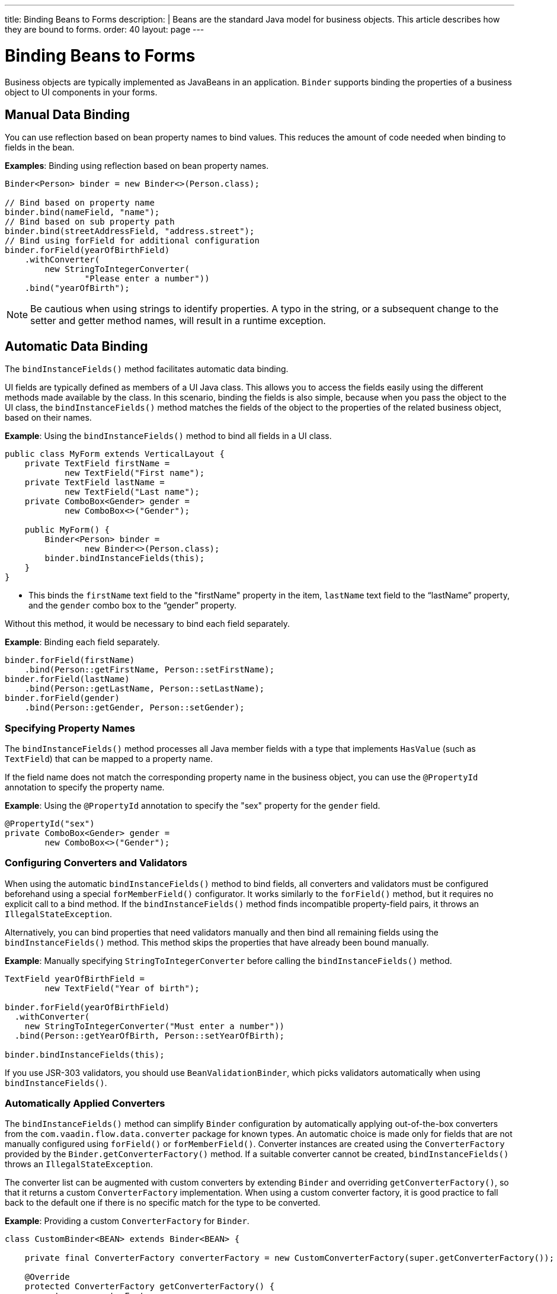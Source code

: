 ---
title: Binding Beans to Forms
description: |
  Beans are the standard Java model for business objects.
  This article describes how they are bound to forms.
order: 40
layout: page
---

= Binding Beans to Forms

Business objects are typically implemented as JavaBeans in an application. [classname]`Binder` supports binding the properties of a business object to UI components in your forms.

== Manual Data Binding

You can use reflection based on bean property names to bind values.
This reduces the amount of code needed when binding to fields in the bean.

*Examples*: Binding using reflection based on bean property names.

[source,java]
----
Binder<Person> binder = new Binder<>(Person.class);

// Bind based on property name
binder.bind(nameField, "name");
// Bind based on sub property path
binder.bind(streetAddressField, "address.street");
// Bind using forField for additional configuration
binder.forField(yearOfBirthField)
    .withConverter(
        new StringToIntegerConverter(
                "Please enter a number"))
    .bind("yearOfBirth");
----

[NOTE]
Be cautious when using strings to identify properties.
A typo in the string, or a subsequent change to the setter and getter method names, will result in a runtime exception.

== Automatic Data Binding

The [methodname]`bindInstanceFields()` method facilitates automatic data binding.

UI fields are typically defined as members of a UI Java class.
This allows you to access the fields easily using the different methods made available by the class.
In this scenario, binding the fields is also simple, because when you pass the object to the UI class, the [methodname]`bindInstanceFields()` method matches the fields of the object to the properties of the related business object, based on their names.

*Example*: Using the [methodname]`bindInstanceFields()` method to bind all fields in a UI class.

[source,java]
----
public class MyForm extends VerticalLayout {
    private TextField firstName =
            new TextField("First name");
    private TextField lastName =
            new TextField("Last name");
    private ComboBox<Gender> gender =
            new ComboBox<>("Gender");

    public MyForm() {
        Binder<Person> binder =
                new Binder<>(Person.class);
        binder.bindInstanceFields(this);
    }
}
----

* This binds the `firstName` text field to the "firstName" property in the item,
`lastName` text field to the “lastName” property, and the `gender` combo box to the “gender” property.

Without this method, it would be necessary to bind each field separately.

*Example*: Binding each field separately.

[source,java]
----
binder.forField(firstName)
    .bind(Person::getFirstName, Person::setFirstName);
binder.forField(lastName)
    .bind(Person::getLastName, Person::setLastName);
binder.forField(gender)
    .bind(Person::getGender, Person::setGender);
----

=== Specifying Property Names

The [methodname]`bindInstanceFields()` method processes all Java member fields with a type that implements [interfacename]`HasValue` (such as `TextField`) that can be mapped to a property name.

If the field name does not match the corresponding property name in the business object, you  can use the `@PropertyId` annotation to specify the property name.

*Example*: Using the `@PropertyId` annotation to specify the "sex" property for the `gender` field.

[source,java]
----
@PropertyId("sex")
private ComboBox<Gender> gender =
        new ComboBox<>("Gender");
----

=== Configuring Converters and Validators

When using the automatic [methodname]`bindInstanceFields()` method to bind fields, all converters and validators must be configured beforehand using a special [methodname]`forMemberField()` configurator.
It works similarly to the [methodname]`forField()` method, but it requires no explicit call to a bind method.
If the [methodname]`bindInstanceFields()` method finds incompatible property-field pairs, it throws an [classname]`IllegalStateException`.

Alternatively, you can bind properties that need validators manually and then bind all remaining fields using the [methodname]`bindInstanceFields()` method.
This method skips the properties that have already been bound manually.

*Example*: Manually specifying [classname]`StringToIntegerConverter` before calling the [methodname]`bindInstanceFields()` method.

[source,java]
----
TextField yearOfBirthField =
        new TextField("Year of birth");

binder.forField(yearOfBirthField)
  .withConverter(
    new StringToIntegerConverter("Must enter a number"))
  .bind(Person::getYearOfBirth, Person::setYearOfBirth);

binder.bindInstanceFields(this);

----

If you use JSR-303 validators, you should use [classname]`BeanValidationBinder`, which picks validators automatically when using [methodname]`bindInstanceFields()`.

=== Automatically Applied Converters

The [methodname]`bindInstanceFields()` method can simplify [classname]`Binder` configuration by automatically applying out-of-the-box converters from the `com.vaadin.flow.data.converter` package for known types.
An automatic choice is made only for fields that are not manually configured using [methodname]`forField()` or [methodname]`forMemberField()`.
Converter instances are created using the [classname]`ConverterFactory` provided by the [methodname]`Binder.getConverterFactory()` method.
If a suitable converter cannot be created, [methodname]`bindInstanceFields()` throws an [classname]`IllegalStateException`.

The converter list can be augmented with custom converters by extending [classname]`Binder` and overriding [methodname]`getConverterFactory()`, so that it returns a custom [classname]`ConverterFactory` implementation.
When using a custom converter factory, it is good practice to fall back to the default one if there is no specific match for the type to be converted.

*Example*: Providing a custom [classname]`ConverterFactory` for [classname]`Binder`.

[source,java]
----

class CustomBinder<BEAN> extends Binder<BEAN> {

    private final ConverterFactory converterFactory = new CustomConverterFactory(super.getConverterFactory());

    @Override
    protected ConverterFactory getConverterFactory() {
        return converterFactory;
    }
}

class CustomConverterFactory implements ConverterFactory {

    private final ConverterFactory fallback;

    CustomConverterFactory(ConverterFactory fallback) {
        this.fallback = fallback;
    }

    public <P, M> Optional<Converter<P, M>> newInstance(Class<P> presentationType, Class<M> modelType) {
        return getCustomConverter(presentationType, modelType)
                .or(() -> fallback.newInstance(presentationType, modelType));
    }

    private <P, M> Optional<Converter<P, M>> getCustomConverter(Class<P> presentationType, Class<M> modelType) {
        // custom logic
        return ...;
    }
}

----


== Using JSR 303 Bean Validation

You can use [classname]`BeanValidationBinder` if you prefer to use JSR 303 Bean Validation annotations, such as `Max`, `Min`, `Size`, etc.

[classname]`BeanValidationBinder` extends [classname]`Binder` (and therefore has the same API), but its implementation automatically adds validators based on JSR 303 constraints.

To use Bean Validation annotations, you need a JSR 303 implementation, such as Hibernate Validator, available in your classpath.
If your environment does not provide the implementation (such as Java EE container, for example), you can use the following dependency in Maven:

[source,xml]
----
<dependency>
    <groupId>org.hibernate</groupId>
    <artifactId>hibernate-validator</artifactId>
    <version>5.4.1.Final</version>
</dependency>
----

=== Defining Constraints for Properties

*Example*: Using JSR 303 Bean Validation annotations with [classname]`BeanValidationBinder`.

[source,java]
----
public class Person {
    @Max(2000)
    private int yearOfBirth;

    // Non-standard constraint provided by
    // Hibernate Validator
    @NotEmpty
    private String name;

    // + other fields, constructors, setters and getters
}

BeanValidationBinder<Person> binder =
        new BeanValidationBinder<>(Person.class);

binder.bind(nameField, "name");
binder.forField(yearOfBirthField)
    .withConverter(
        new StringToIntegerConverter("Enter a number"))
    .bind("yearOfBirth");
----

Constraints defined for properties in the bean work in the same way as if configured programmatically when the binding is created.
For example, the following code snippets have the same result:

*Example*: Declarative Bean Validation annotation.

[source,java]
----
public class Person {
    @Max(value = 2000, message =
     "Year of Birth must be less than or equal to 2000")
    private int yearOfBirth;
----
*Example*: Programmatic validation using Binder specific API.

[source,java]
----
binder.forField(yearOfBirthField)
  .withValidator(
    yearOfBirth -> yearOfBirth <= 2000,
    "Year of Birth must be less than or equal to 2000")
  .bind(Person::getYearOfBirth, Person::setYearOfBirth);
----

[NOTE]
As an alternative to defining constraint annotations for specific properties, you can define constraints at the bean level.
However, Vaadin's [classname]`BeanValidationBinder` does not currently support them.
It simply ignores all JSR 303 validations that are not assigned directly to properties.

=== Automatically Marking Form Fields as Required

Some built-in validators in the bean validation API suggest that a value is required in input field.
[classname]`BeanValidationBinder` automatically enables the visual "required" indicator using the [methodname]`HasValue.setRequiredIndicatorVisible(true)` method for properties annotated with such validators.
By default, `@NotNull`, `@NotEmpty` and `@Size` (if `min()` value is greater than 0) configures the field as required.
You can change this behavior using the [methodname]`BeanValidationBinder.setRequiredConfigurator()` method.

*Example*: Overriding the default `@Size` behavior.

[source,java]
----
binder.setRequiredConfigurator(
        RequiredFieldConfigurator.NOT_EMPTY
            .chain(RequiredFieldConfigurator.NOT_NULL));
----


[.discussion-id]
D8AE5573-0248-4DBC-A58E-CBEA8E8F0957

